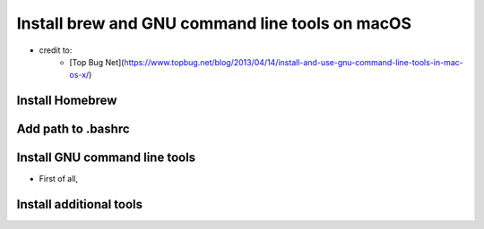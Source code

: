 ************************************************
Install brew and GNU command line tools on macOS
************************************************

- credit to:
	- [Top Bug Net](https://www.topbug.net/blog/2013/04/14/install-and-use-gnu-command-line-tools-in-mac-os-x/)


Install Homebrew
----------------
.. code-block:: python
	/usr/bin/ruby -e "$(curl -fsSL https://raw.githubusercontent.com/Homebrew/install/master/install)"

Add path to .bashrc
-------------------
.. code-block:: python
	export PATH="$(brew --prefix coreutils)/libexec/gnubin:/usr/local/bin:$PATH"

Install GNU command line tools
------------------------------

* First of all,
.. code-block:: python
	brew install coreutils

Install additional tools
------------------------
.. code-block:: python
	brew install binutils
	brew install diffutils
	brew install ed --with-default-names
	brew install findutils --with-default-names
	brew install gawk
	brew install gnu-indent --with-default-names
	brew install gnu-sed --with-default-names
	brew install gnu-tar --with-default-names
	brew install gnu-which --with-default-names
	brew install gnutls
	brew install grep --with-default-names
	brew install gzip
	brew install screen
	brew install watch
	brew install wdiff --with-gettext
	brew install wget

